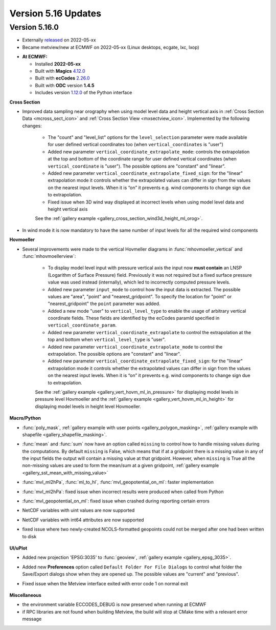 .. _version_5.16_updates:

Version 5.16 Updates
////////////////////


Version 5.16.0
==============

* Externally `released <https://software.ecmwf.int/wiki/display/METV/Releases>`__\  on 2022-05-xx
* Became metview/new at ECMWF on 2022-05-xx (Linux desktops, ecgate, lxc, lxop)


-  **At ECMWF:**

   -  Installed **2022-05-xx**

   -  Built
      with **Magics** `4.12.0 <https://confluence.ecmwf.int/display/MAGP/Latest+News>`__

   -  Built
      with **ecCodes** `2.26.0 <https://confluence.ecmwf.int/display/ECC/ecCodes+version+2.26.0+released>`__

   -  Built with **ODC** version **1.4.5**

   -  Includes
      version `1.12.0 <https://github.com/ecmwf/metview-python/blob/master/CHANGELOG.rst>`__ of
      the Python interface

  
**Cross Section**

* Improved data sampling near orography when using model level data and height vertical axis in :ref:`Cross Section Data <mcross_sect_icon>` and :ref:`Cross Section View <mxsectview_icon>`. Implemented by the following changes:

   * The "count" and "level_list" options for the ``level_selection`` parameter were made available for user defined vertical coordinates too (when ``vertical_coordinates`` is "user")
   * Added new parameter ``vertical_coordinate_extrapolate_mode``:  controls the extrapolation at the top and bottom of the coordinate range for user defined vertical coordinates (when ``vertical_coordinate`` is "user"). The possible options are "constant" and "linear".
   * Added new parameter ``vertical_coordinate_extrapolate_fixed_sign``: for the "linear" extrapolation mode it controls whether the extrapolated values can differ in sign from the values on the nearest input levels. When it is “on” it prevents e.g. wind components to change sign due to extrapolation.
   * Fixed issue when 3D wind way displayed at incorrect levels when using model level data and height vertical axis

   See the :ref:`gallery example <gallery_cross_section_wind3d_height_ml_orog>`.
     .. image:: /_build/html/_images/cross_section_wind3d_height_ml_orog.png
      :width: 350px
      

* In wind mode it is now mandatory to have the same number of input levels for all the required wind components

**Hovmoeller**

* Several improvements were made to the vertical Hovmeller diagrams in :func:`mhovmoeller_vertical` and :func:`mhovmoellerview`:

   * To display model level input with pressure vertical axis the input now **must contain** an LNSP (Logarithm of Surface Pressure) field. Previously it was not required but a fixed surface pressure value was used instead (internally), which led to incorrectly computed pressure levels.
   * Added new parameter ``input_mode`` to control how the input data is extracted. The possible values are "area", "point" and "nearest_gridpoint". To specify the location for "point" or  "nearest_gridpoint" the ``point`` parameter was added.
   * Added a new mode "user" to ``vertical_level_type`` to enable the usage of arbitrary vertical coordinate fields. These fields are identified by the ecCodes paramId specified in ``vertical_coordinate_param``.
   * Added new parameter ``vertical_coordinate_extrapolate`` to control the extrapolation at the top and bottom when ``vertical_level_type`` is "user".
   * Added new parameter ``vertical_coordinate_extrapolate_mode`` to control the extrapolation. The possible options are "constant" and "linear".
   * Added new parameter ``vertical_coordinate_extrapolate_fixed_sign``: for the "linear" extrapolation mode it controls whether the extrapolated values can differ in sign from the values on the nearest input levels. When it is “on” it prevents e.g. wind components to change sign due to extrapolation.

   See the :ref:`gallery example <gallery_vert_hovm_ml_in_pressure>` for displaying model levels in pressure level Hovmoeller
   and the :ref:`gallery example <gallery_vert_hovm_ml_in_height>` for displaying model levels in height level Hovmoeller. 
     .. image:: /_build/html/_images/vert_hovm_ml_in_height.png
      :width: 350px
      

**Macro/Python**

* :func:`poly_mask`, :ref:`gallery example with user points <gallery_polygon_masking>`, :ref:`gallery example with shapefile <gallery_shapefile_masking>`.
* :func:`mean` and :func:`sum` now have an option called ``missing`` to control how to handle missing values during the computations. By default ``missing`` is False, which means that if at a gridpoint there is a missing value in any of the input fields the output will contain a missing value at that gridpoint. However, when ``missing`` is True all the non-missing values are used to form the mean/sum at a given gridpoint, :ref:`gallery example <gallery_sst_mean_with_missing_value>`
* :func:`mvl_ml2hPa`, :func:`ml_to_hl`, :func:`mvl_geopotential_on_ml`: faster implementation
* :func:`mvl_ml2hPa`: fixed issue when incorrect results were produced when called from Python
* :func:`mvl_geopotential_on_ml`: fixed issue when crashed during reporting certain errors
* NetCDF variables with uint values are now supported
* NetCDF variables with int64 attributes are now supported
* fixed issue where two newly-created NCOLS-formatted geopoints could not be merged after one had been written to disk

     .. image:: /_build/html/_images/shapefile_masking.png
      :width: 350px

**UI/uPlot**

* Added new projection 'EPSG:3035' to :func:`geoview`, :ref:`gallery example <gallery_epsg_3035>`.
* Added new **Preferences** option called ``Default Folder For File Dialogs`` to control what folder the Save/Export dialogs show when they are opened up. The possible values are "current" and "previous".
* Fixed issue when the Metview interface exited with error code 1 on normal exit

     .. image:: /_build/html/_images/epsg_3035.png
      :width: 350px

**Miscellaneous**

* the environment variable ECCODES_DEBUG is now preserved when running at ECMWF
* if RPC libraries are not found when building Metview, the build will stop at CMake time with a relevant error message
